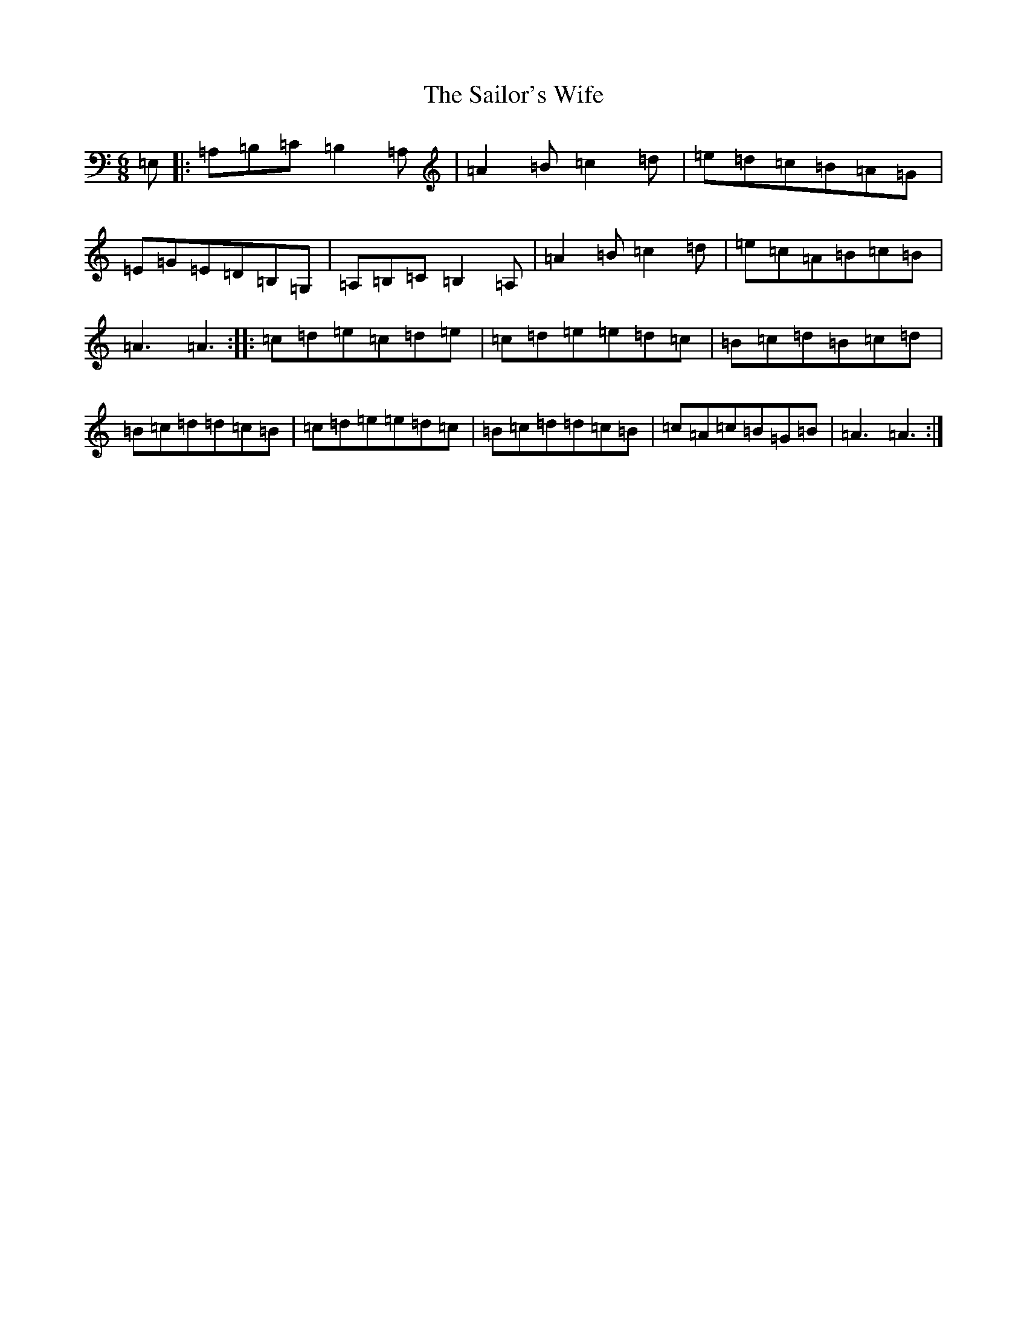 X: 18737
T: Sailor's Wife, The
S: https://thesession.org/tunes/3140#setting41142
Z: G Major
R: jig
M: 6/8
L: 1/8
K: C Major
=E,|:=A,=B,=C=B,2=A,|=A2=B=c2=d|=e=d=c=B=A=G|=E=G=E=D=B,=G,|=A,=B,=C=B,2=A,|=A2=B=c2=d|=e=c=A=B=c=B|=A3=A3:||:=c=d=e=c=d=e|=c=d=e=e=d=c|=B=c=d=B=c=d|=B=c=d=d=c=B|=c=d=e=e=d=c|=B=c=d=d=c=B|=c=A=c=B=G=B|=A3=A3:|